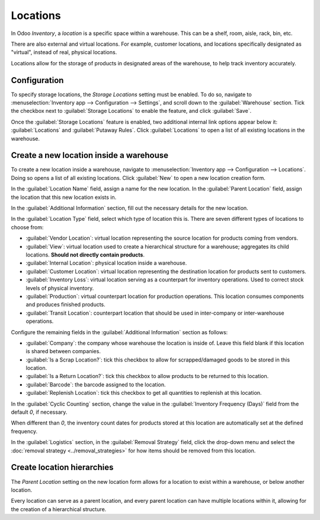 =========
Locations
=========

In Odoo *Inventory*, a *location* is a specific space within a warehouse. This can be a shelf, room,
aisle, rack, bin, etc.

There are also external and virtual locations. For example, customer locations, and locations
specifically designated as "virtual", instead of real, physical locations.

Locations allow for the storage of products in designated areas of the warehouse, to help track
inventory accurately.

Configuration
=============

To specify storage locations, the *Storage Locations* setting must be enabled. To do so, navigate to
:menuselection:`Inventory app --> Configuration --> Settings`, and scroll down to the
:guilabel:`Warehouse` section. Tick the checkbox next to :guilabel:`Storage Locations` to enable the
feature, and click :guilabel:`Save`.

.. image:: use_locations/use-locations-enabled-setting.png
   :align: center
   :alt: Enabled Storage Location setting in Inventory app settings.

Once the :guilabel:`Storage Locations` feature is enabled, two additional internal link options
appear below it: :guilabel:`Locations` and :guilabel:`Putaway Rules`. Click :guilabel:`Locations` to
open a list of all existing locations in the warehouse.

Create a new location inside a warehouse
========================================

To create a new location inside a warehouse, navigate to :menuselection:`Inventory app -->
Configuration --> Locations`. Doing so opens a list of all existing locations. Click :guilabel:`New`
to open a new location creation form.

In the :guilabel:`Location Name` field, assign a name for the new location. In the :guilabel:`Parent
Location` field, assign the location that this new location exists in.

.. example::
   A new location `Gate 1` is created. Its parent location is `Dispatch Zone`. In the
   :guilabel:`Parent Location` for `Gate 1`, select `Dispatch Zone`.

In the :guilabel:`Additional Information` section, fill out the necessary details for the new
location.

In the :guilabel:`Location Type` field, select which type of location this is. There are seven
different types of locations to choose from:

- :guilabel:`Vendor Location`: virtual location representing the source location for products coming
  from vendors.
- :guilabel:`View`: virtual location used to create a hierarchical structure for a warehouse;
  aggregates its child locations. **Should not directly contain products**.
- :guilabel:`Internal Location`: physical location inside a warehouse.
- :guilabel:`Customer Location`: virtual location representing the destination location for products
  sent to customers.
- :guilabel:`Inventory Loss`: virtual location serving as a counterpart for inventory operations.
  Used to correct stock levels of physical inventory.
- :guilabel:`Production`: virtual counterpart location for production operations. This location
  consumes components and produces finished products.
- :guilabel:`Transit Location`: counterpart location that should be used in inter-company or
  inter-warehouse operations.

.. image:: use_locations/use-locations-new-location-form.png
   :align: center
   :alt: Additional Information section of new location creation form.

Configure the remaining fields in the :guilabel:`Additional Information` section as follows:

- :guilabel:`Company`: the company whose warehouse the location is inside of. Leave this field blank
  if this location is shared between companies.
- :guilabel:`Is a Scrap Location?`: tick this checkbox to allow for scrapped/damaged goods to be
  stored in this location.
- :guilabel:`Is a Return Location?`: tick this checkbox to allow products to be returned to this
  location.
- :guilabel:`Barcode`: the barcode assigned to the location.
- :guilabel:`Replenish Location`: tick this checkbox to get all quantities to replenish at this
  location.

In the :guilabel:`Cyclic Counting` section, change the value in the :guilabel:`Inventory Frequency
(Days)` field from the default `0`, if necessary.

.. image:: use_locations/use-locations-cyclic-counting.png
   :align: center
   :alt: Cyclic Counting section of new location creation form.

When different than `0`, the inventory count dates for products stored at this location are
automatically set at the defined frequency.

In the :guilabel:`Logistics` section, in the :guilabel:`Removal Strategy` field, click the drop-down
menu and select the :doc:`removal strategy <../removal_strategies>` for how items should be removed
from this location.

.. _inventory/location-hierarchy:

Create location hierarchies
===========================

The *Parent Location* setting on the new location form allows for a location to exist within a
warehouse, or below another location.

Every location can serve as a parent location, and every parent location can have multiple locations
within it, allowing for the creation of a hierarchical structure.

.. example::
   Location hierarchy could be organized so that a small refrigerator is located on a specific
   shelf, which is located in the warehouse.

   .. image:: use_locations/use-locations-hierarchy.png
      :align: center
      :alt: Location hierarchy of small refrigerator, on a shelf in a warehouse.

   To create the location hierarchy in the example above (`WH/Stock/Shelf 2/Small Refrigerator`),
   set the warehouse stock as the parent of the shelf, and the shelf as the parent of the small
   refrigerator. This can be adapted to a hierarchy of any magnitude.

.. seealso::
   :doc:`warehouses_locations`
